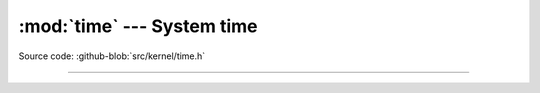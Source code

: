 :mod:`time` --- System time
===========================

.. module:: time
   :synopsis: System time.

Source code: :github-blob:`src/kernel/time.h`

----------------------------------------------

.. doxygenfile:: kernel/time.h
   :project: simba
